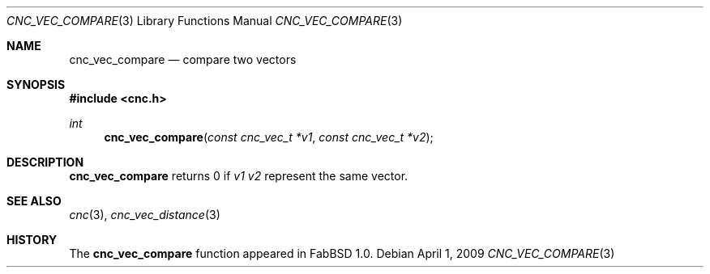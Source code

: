 .\"
.\" Copyright (c) 2009 Hypertriton, Inc. <http://hypertriton.com/>
.\" All rights reserved.
.\"
.\" Redistribution and use in source and binary forms, with or without
.\" modification, are permitted provided that the following conditions
.\" are met:
.\" 1. Redistributions of source code must retain the above copyright
.\"    notice, this list of conditions and the following disclaimer.
.\" 2. Redistributions in binary form must reproduce the above copyright
.\"    notice, this list of conditions and the following disclaimer in the
.\"    documentation and/or other materials provided with the distribution.
.\" 
.\" THIS SOFTWARE IS PROVIDED BY THE AUTHOR ``AS IS'' AND ANY EXPRESS OR
.\" IMPLIED WARRANTIES, INCLUDING, BUT NOT LIMITED TO, THE IMPLIED
.\" WARRANTIES OF MERCHANTABILITY AND FITNESS FOR A PARTICULAR PURPOSE
.\" ARE DISCLAIMED. IN NO EVENT SHALL THE AUTHOR BE LIABLE FOR ANY DIRECT,
.\" INDIRECT, INCIDENTAL, SPECIAL, EXEMPLARY, OR CONSEQUENTIAL DAMAGES
.\" (INCLUDING BUT NOT LIMITED TO, PROCUREMENT OF LENGTHSTITUTE GOODS OR
.\" SERVICES; LOSS OF USE, DATA, OR PROFITS; OR BUSINESS INTERRUPTION)
.\" HOWEVER CAUSED AND ON ANY THEORY OF LIABILITY, WHETHER IN CONTRACT,
.\" STRICT LIABILITY, OR TORT (INCLUDING NEGLIGENCE OR OTHERWISE) ARISING
.\" IN ANY WAY OUT OF THE USE OF THIS SOFTWARE EVEN IF ADVISED OF THE
.\" POSSIBILITY OF SUCH DAMAGE.
.\"
.Dd $Mdocdate: April 1 2009 $
.Dt CNC_VEC_COMPARE 3
.Os
.Sh NAME
.Nm cnc_vec_compare
.Nd compare two vectors
.Sh SYNOPSIS
.Fd #include <cnc.h>
.Ft int
.Fn cnc_vec_compare "const cnc_vec_t *v1" "const cnc_vec_t *v2"
.Sh DESCRIPTION
.Nm
returns 0 if
.Fa v1
.Fa v2
represent the same vector.
.Sh SEE ALSO
.Xr cnc 3 ,
.Xr cnc_vec_distance 3
.Sh HISTORY
The
.Nm
function appeared in FabBSD 1.0.

